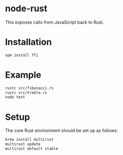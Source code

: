 * node-rust

This exposes calls from JavaScript back to Rust.

* Installation

#+BEGIN_SRC sh
  npm install ffi
#+END_SRC

* Example

#+BEGIN_SRC sh
  rustc src/fibonacci.rs
  rustc src/treble.rs
  node test
#+END_SRC

* Setup

The core Rust environment should be set up as follows:

#+BEGIN_SRC sh
  brew install multirust
  multirust update
  multirust default stable
#+END_SRC
